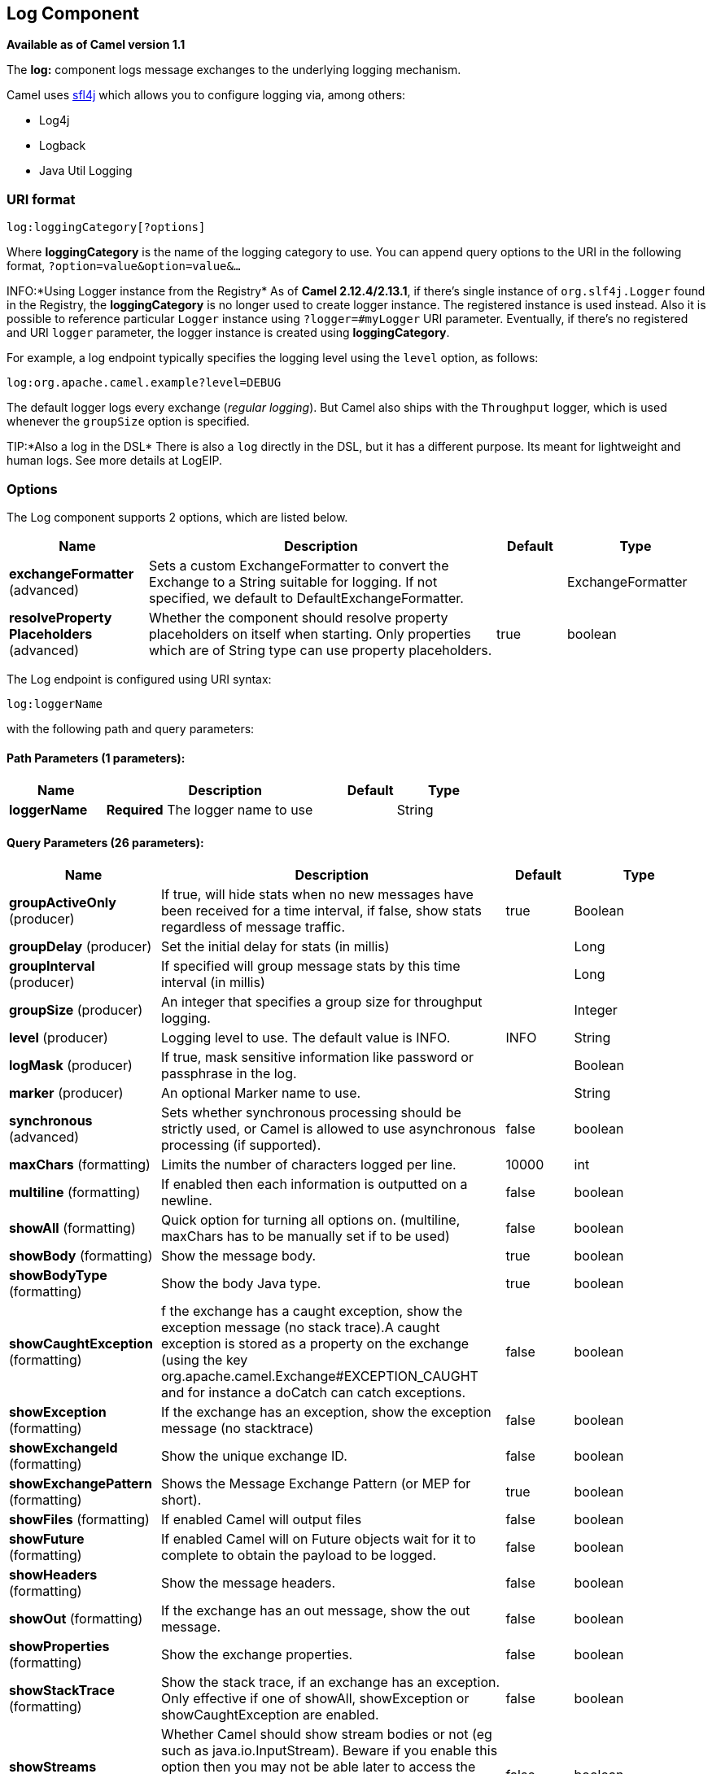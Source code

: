 [[log-component]]
== Log Component

*Available as of Camel version 1.1*

The *log:* component logs message exchanges to the underlying logging
mechanism.

Camel uses http://www.slf4j.org/[sfl4j] which allows you to configure
logging via, among others:

* Log4j
* Logback
* Java Util Logging

=== URI format

[source]
----
log:loggingCategory[?options]
----

Where *loggingCategory* is the name of the logging category to use. You
can append query options to the URI in the following format,
`?option=value&option=value&...`

INFO:*Using Logger instance from the Registry*
As of *Camel 2.12.4/2.13.1*, if there's single instance
of `org.slf4j.Logger` found in the Registry, the *loggingCategory* is no
longer used to create logger instance. The registered instance is used
instead. Also it is possible to reference particular `Logger` instance
using `?logger=#myLogger` URI parameter. Eventually, if there's no
registered and URI `logger` parameter, the logger instance is created
using *loggingCategory*.

For example, a log endpoint typically specifies the logging level using
the `level` option, as follows:

[source]
----
log:org.apache.camel.example?level=DEBUG
----

The default logger logs every exchange (_regular logging_). But Camel
also ships with the `Throughput` logger, which is used whenever the
`groupSize` option is specified.

TIP:*Also a log in the DSL*
There is also a `log` directly in the DSL, but it has a different
purpose. Its meant for lightweight and human logs. See more details at
LogEIP.

=== Options



// component options: START
The Log component supports 2 options, which are listed below.



[width="100%",cols="2,5,^1,2",options="header"]
|===
| Name | Description | Default | Type
| *exchangeFormatter* (advanced) | Sets a custom ExchangeFormatter to convert the Exchange to a String suitable for logging. If not specified, we default to DefaultExchangeFormatter. |  | ExchangeFormatter
| *resolveProperty Placeholders* (advanced) | Whether the component should resolve property placeholders on itself when starting. Only properties which are of String type can use property placeholders. | true | boolean
|===
// component options: END




// endpoint options: START
The Log endpoint is configured using URI syntax:

----
log:loggerName
----

with the following path and query parameters:

==== Path Parameters (1 parameters):


[width="100%",cols="2,5,^1,2",options="header"]
|===
| Name | Description | Default | Type
| *loggerName* | *Required* The logger name to use |  | String
|===


==== Query Parameters (26 parameters):


[width="100%",cols="2,5,^1,2",options="header"]
|===
| Name | Description | Default | Type
| *groupActiveOnly* (producer) | If true, will hide stats when no new messages have been received for a time interval, if false, show stats regardless of message traffic. | true | Boolean
| *groupDelay* (producer) | Set the initial delay for stats (in millis) |  | Long
| *groupInterval* (producer) | If specified will group message stats by this time interval (in millis) |  | Long
| *groupSize* (producer) | An integer that specifies a group size for throughput logging. |  | Integer
| *level* (producer) | Logging level to use. The default value is INFO. | INFO | String
| *logMask* (producer) | If true, mask sensitive information like password or passphrase in the log. |  | Boolean
| *marker* (producer) | An optional Marker name to use. |  | String
| *synchronous* (advanced) | Sets whether synchronous processing should be strictly used, or Camel is allowed to use asynchronous processing (if supported). | false | boolean
| *maxChars* (formatting) | Limits the number of characters logged per line. | 10000 | int
| *multiline* (formatting) | If enabled then each information is outputted on a newline. | false | boolean
| *showAll* (formatting) | Quick option for turning all options on. (multiline, maxChars has to be manually set if to be used) | false | boolean
| *showBody* (formatting) | Show the message body. | true | boolean
| *showBodyType* (formatting) | Show the body Java type. | true | boolean
| *showCaughtException* (formatting) | f the exchange has a caught exception, show the exception message (no stack trace).A caught exception is stored as a property on the exchange (using the key org.apache.camel.Exchange#EXCEPTION_CAUGHT and for instance a doCatch can catch exceptions. | false | boolean
| *showException* (formatting) | If the exchange has an exception, show the exception message (no stacktrace) | false | boolean
| *showExchangeId* (formatting) | Show the unique exchange ID. | false | boolean
| *showExchangePattern* (formatting) | Shows the Message Exchange Pattern (or MEP for short). | true | boolean
| *showFiles* (formatting) | If enabled Camel will output files | false | boolean
| *showFuture* (formatting) | If enabled Camel will on Future objects wait for it to complete to obtain the payload to be logged. | false | boolean
| *showHeaders* (formatting) | Show the message headers. | false | boolean
| *showOut* (formatting) | If the exchange has an out message, show the out message. | false | boolean
| *showProperties* (formatting) | Show the exchange properties. | false | boolean
| *showStackTrace* (formatting) | Show the stack trace, if an exchange has an exception. Only effective if one of showAll, showException or showCaughtException are enabled. | false | boolean
| *showStreams* (formatting) | Whether Camel should show stream bodies or not (eg such as java.io.InputStream). Beware if you enable this option then you may not be able later to access the message body as the stream have already been read by this logger. To remedy this you will have to use Stream Caching. | false | boolean
| *skipBodyLineSeparator* (formatting) | Whether to skip line separators when logging the message body.This allows to log the message body in one line, setting this option to false will preserve any line separators from the body, which then will log the body as is. | true | boolean
| *style* (formatting) | Sets the outputs style to use. | Default | OutputStyle
|===
// endpoint options: END

// spring-boot-auto-configure options: START
=== Spring Boot Auto-Configuration

When using Spring Boot make sure to use the following Maven dependency to have support for auto configuration:

[source,xml]
----
<dependency>
  <groupId>org.apache.camel</groupId>
  <artifactId>camel-log-starter</artifactId>
  <version>x.x.x</version>
  <!-- use the same version as your Camel core version -->
</dependency>
----


The component supports 3 options, which are listed below.



[width="100%",cols="2,5,^1,2",options="header"]
|===
| Name | Description | Default | Type
| *camel.component.log.enabled* | Whether to enable auto configuration of the log component. This is enabled by default. |  | Boolean
| *camel.component.log.exchange-formatter* | Sets a custom ExchangeFormatter to convert the Exchange to a String suitable for logging. If not specified, we default to DefaultExchangeFormatter. The option is a org.apache.camel.spi.ExchangeFormatter type. |  | String
| *camel.component.log.resolve-property-placeholders* | Whether the component should resolve property placeholders on itself when starting. Only properties which are of String type can use property placeholders. | true | Boolean
|===
// spring-boot-auto-configure options: END

=== Regular logger sample

In the route below we log the incoming orders at `DEBUG` level before
the order is processed:

[source,java]
----
from("activemq:orders").to("log:com.mycompany.order?level=DEBUG").to("bean:processOrder");
----

Or using Spring XML to define the route:

[source,xml]
----
<route>
  <from uri="activemq:orders"/>
  <to uri="log:com.mycompany.order?level=DEBUG"/>
  <to uri="bean:processOrder"/>
</route>
----

=== Regular logger with formatter sample

In the route below we log the incoming orders at `INFO` level before the
order is processed.

[source,java]
----
from("activemq:orders").
    to("log:com.mycompany.order?showAll=true&multiline=true").to("bean:processOrder");
----

=== Throughput logger with groupSize sample

In the route below we log the throughput of the incoming orders at
`DEBUG` level grouped by 10 messages.

[source,java]
----
from("activemq:orders").
    to("log:com.mycompany.order?level=DEBUG&groupSize=10").to("bean:processOrder");
----

=== Throughput logger with groupInterval sample

This route will result in message stats logged every 10s, with an
initial 60s delay and stats should be displayed even if there isn't any
message traffic.

[source,java]
----
from("activemq:orders").
    to("log:com.mycompany.order?level=DEBUG&groupInterval=10000&groupDelay=60000&groupActiveOnly=false").to("bean:processOrder");
----

The following will be logged:

[source]
----
"Received: 1000 new messages, with total 2000 so far. Last group took: 10000 millis which is: 100 messages per second. average: 100"
----

=== Masking sensitive information like password
*Available as of Camel 2.19*

You can enable security masking for logging by setting `logMask` flag to `true`.
Note that this option also affects Log EIP.

To enable mask in Java DSL at CamelContext level:
[source,java]
----
camelContext.setLogMask(true);
----

And in XML:
[source,xml]
----
<camelContext logMask="true">
----

You can also turn it on|off at endpoint level. To enable mask in Java DSL at endpoint level,
add logMask=true option in the URI for the log endpoint:

[source,java]
----
from("direct:start").to("log:foo?logMask=true");
----

And in XML:
[source,xml]
----
<route>
  <from uri="direct:foo"/>
  <to uri="log:foo?logMask=true"/>
</route>
----

`org.apache.camel.support.processor.DefaultMaskingFormatter` is used for the masking by default.
If you want to use a custom masking formatter, put it into registry with the name `CamelCustomLogMask`.
Note that the masking formatter must implement `org.apache.camel.spi.MaskingFormatter`.

=== Full customization of the logging output

*Available as of Camel 2.11*

With the options outlined in the <<log-component,#Formatting>> section, you
can control much of the output of the logger. However, log lines will
always follow this structure:

[source]
----
Exchange[Id:ID-machine-local-50656-1234567901234-1-2, ExchangePattern:InOut, 
Properties:{CamelToEndpoint=log://org.apache.camel.component.log.TEST?showAll=true, 
CamelCreatedTimestamp=Thu Mar 28 00:00:00 WET 2013}, 
Headers:{breadcrumbId=ID-machine-local-50656-1234567901234-1-1}, BodyType:String, Body:Hello World, Out: null]
----

This format is unsuitable in some cases, perhaps because you need to...

* ... filter the headers and properties that are printed, to strike a
balance between insight and verbosity.
* ... adjust the log message to whatever you deem most readable.
* ... tailor log messages for digestion by log mining systems, e.g.
Splunk.
* ... print specific body types differently.
* ... etc.

Whenever you require absolute customization, you can create a class that
implements the
http://camel.apache.org/maven/current/camel-core/apidocs/org/apache/camel/spi/ExchangeFormatter.html[`ExchangeFormatter`]
interface. Within the `format(Exchange)` method you have access to the
full Exchange, so you can select and extract the precise information you
need, format it in a custom manner and return it. The return value will
become the final log message.

You can have the Log component pick up your custom `ExchangeFormatter`
in either of two ways:

*Explicitly instantiating the LogComponent in your Registry:*

[source,java]
----
<bean name="log" class="org.apache.camel.component.log.LogComponent">
   <property name="exchangeFormatter" ref="myCustomFormatter" />
</bean>
----

==== Convention over configuration:*

Simply by registering a bean with the name `logFormatter`; the Log
Component is intelligent enough to pick it up automatically.

[source,xml]
-----
<bean name="logFormatter" class="com.xyz.MyCustomExchangeFormatter" />
-----

NOTE: the `ExchangeFormatter` gets applied to *all Log endpoints within
that Camel Context*. If you need different ExchangeFormatters for
different endpoints, just instantiate the LogComponent as many times as
needed, and use the relevant bean name as the endpoint prefix.

From *Camel 2.11.2/2.12* onwards when using a custom log formatter, you
can specify parameters in the log uri, which gets configured on the
custom log formatter. Though when you do that you should define the
"logFormatter" as prototype scoped so its not shared if you have
different parameters, eg:

[source,xml]
----
<bean name="logFormatter" class="com.xyz.MyCustomExchangeFormatter" scope="prototype"/>
----

And then we can have Camel routes using the log uri with different
options:

[source,xml]
---------------------------------------------
<to uri="log:foo?param1=foo&amp;param2=100"/>

<to uri="log:bar?param1=bar&amp;param2=200"/>
---------------------------------------------

=== Using Log component in OSGi

*Improvement as of Camel 2.12.4/2.13.1*

When using Log component inside OSGi (e.g., in Karaf), the underlying
logging mechanisms are provided by PAX logging. It searches for a bundle
which invokes `org.slf4j.LoggerFactory.getLogger()` method and
associates the bundle with the logger instance. Without specifying
custom `org.sfl4j.Logger` instance, the logger created by Log component
is associated with `camel-core` bundle.

In some scenarios it is required that the bundle associated with logger
should be the bundle which contains route definition. To do this, either
register single instance of `org.slf4j.Logger` in the Registry or
reference it using `logger` URI parameter.

=== See Also

* LogEIP for using `log` directly in the DSL for human
logs.
